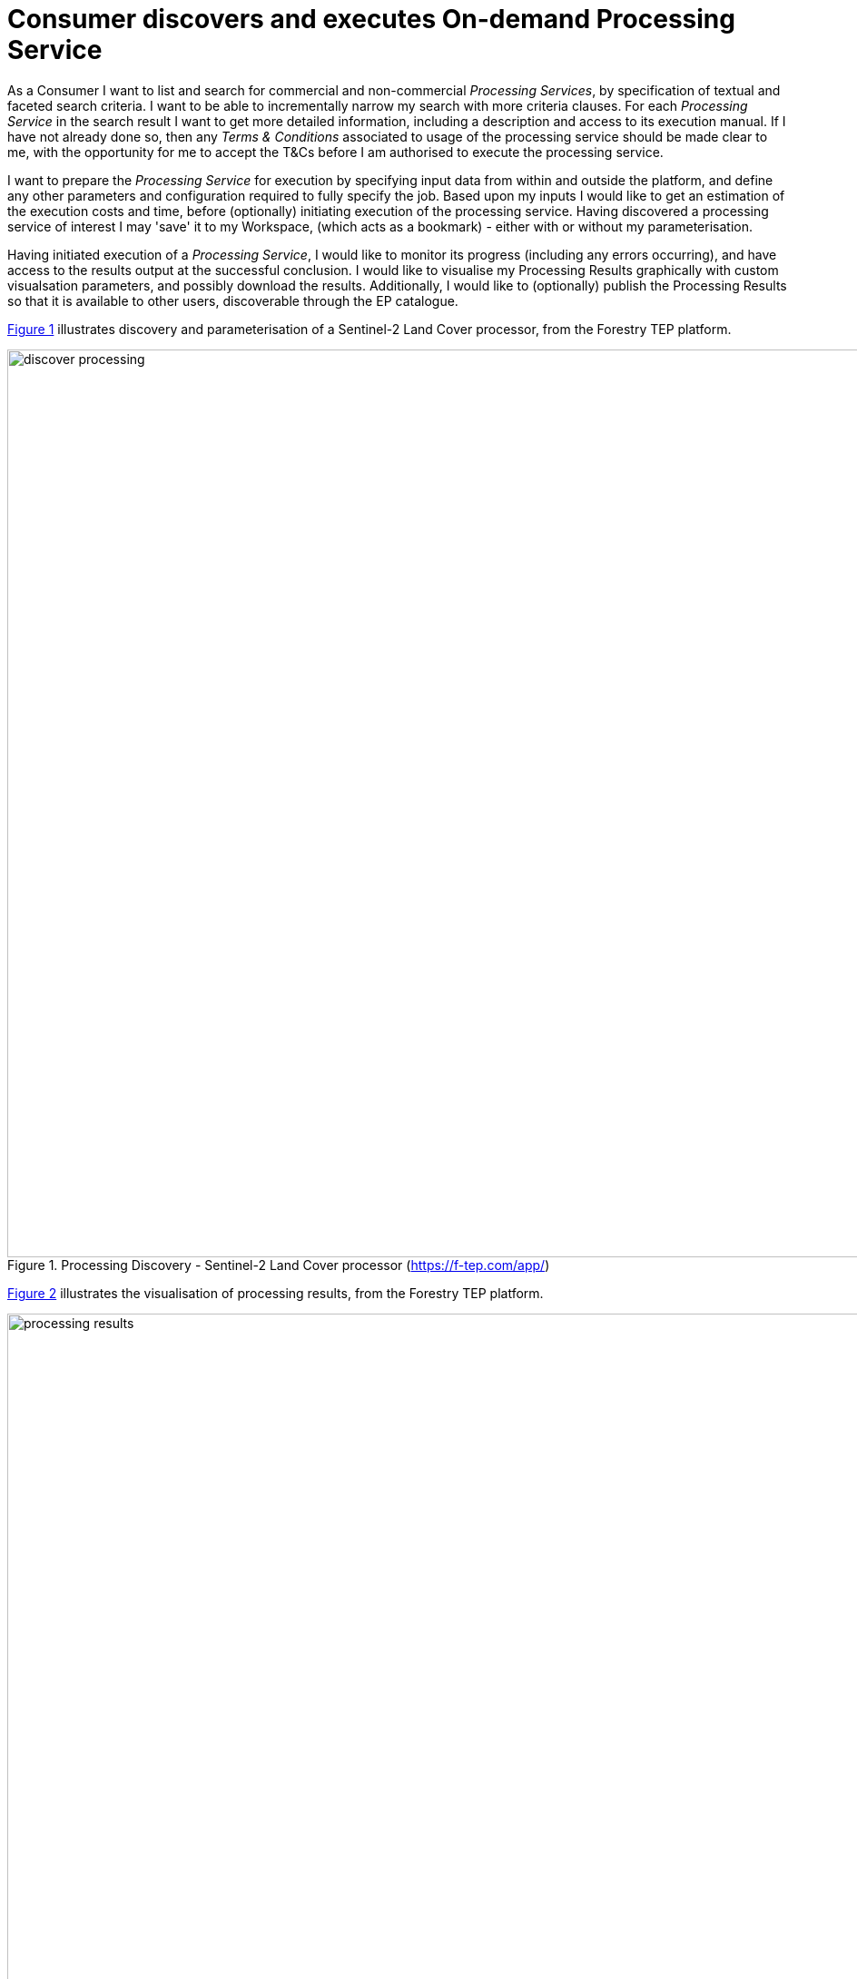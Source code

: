 
= Consumer discovers and executes On-demand Processing Service

As a Consumer I want to list and search for commercial and non-commercial _Processing Services_, by specification of textual and faceted search criteria. I want to be able to incrementally narrow my search with more criteria clauses. For each _Processing Service_ in the search result I want to get more detailed information, including a description and access to its execution manual. If I have not already done so, then any _Terms & Conditions_ associated to usage of the processing service should be made clear to me, with the opportunity for me to accept the T&Cs before I am authorised to execute the processing service.

I want to prepare the _Processing Service_ for execution by specifying input data from within and outside the platform, and define any other parameters and configuration required to fully specify the job. Based upon my inputs I would like to get an estimation of the execution costs and time, before (optionally) initiating execution of the processing service. Having discovered a processing service of interest I may 'save' it to my Workspace, (which acts as a bookmark) - either with or without my parameterisation.

Having initiated execution of a _Processing Service_, I would like to monitor its progress (including any errors occurring), and have access to the results output at the successful conclusion. I would like to visualise my Processing Results graphically with custom visualsation parameters, and possibly download the results. Additionally, I would like to (optionally) publish the Processing Results so that it is available to other users, discoverable through the EP catalogue.

<<img_processingDiscovery>> illustrates discovery and parameterisation of a Sentinel-2 Land Cover processor, from the Forestry TEP platform.

[#img_processingDiscovery,reftext='{figure-caption} {counter:figure-num}']
.Processing Discovery - Sentinel-2 Land Cover processor (https://f-tep.com/app/)
image::discover-processing.png[width=1000,align="center"]

<<img_processingResults>> illustrates the visualisation of processing results, from the Forestry TEP platform.

[#img_processingResults,reftext='{figure-caption} {counter:figure-num}']
.Processing Results (https://f-tep.com/app/)
image::processing-results.png[width=1000,align="center"]

'''

. Consumer logs in on the EP
. *Discover and Select Processing Service...*
. Consumer begins searching for _Processing Services_ on the EP. The starting point is the full unfiltered set of _Processing Services_ that contains commercial/non-commercial services
. Optionally, the resultset is automatically filtered to include only those services that the Consumer has right to visualise. _It may be the case that the EP chooses to make these 'unavailable services' visible to the Consumer to publicise their existence_
. Consumer filters the resultset by any combination of textual search terms and selection of service facets
. Consumer incrementally adjusts their search criteria to refine the filtered resultset
. Consumer selects a _Processing Service_ of interest; the EP checks they are authorised to access the product
. Consumer views the manual for the selected service in order to understand its required input data/parameters and the nature of its algorithm
. Consumer views T&Cs for the service and accepts terms if not already done so
. Optionally, the Consumer 'saves' (a reference to) the product to their workspace
. *Discover and Select Input Data...*
. Consumer searches the EP catalogue for input data of interest, by specification of spatial/temporal (and other) characteristics
. Platforms aids the Consumer in selecting input data that is compatible with the chosen processing service
. Consumer selects the input data from their search results and/or from their workspace data
. The EP checks they are authorised to access the product
. Consumer views detailed metadata for the selected product
. Consumer views T&Cs for the service and accepts terms of not already done so
. *Initiate Processing...*
. Consumer specifies the input parameters of the _Processing Service_
. Consumer requests processing execution
. The EP checks that the Consumer has the authorisation to launch the _Processing Service_ and access the specified data
. The EP estimates the cost and duration of the processing and checks the Consumer has enough resources to execute the processing
. Consumer is presented with the cost/duration estimation and confirms the processing
. Consumer monitors the status of the processing (%completion, execution logs)
. When the processing completes successfully the _Processing Results_ are made available to the user in their _Workspace_
. The Consumer's billing account is updated comensurate with the 'cost' of the processing
. *Exploit Results...*
. Optionally, the Consumer downloads the results
. Optionally, the Consumer visualises the processing logs (e.g. for error inspection)
. Optionally, the Consumer visualises the results and is able to manipulate and parameterise the view - with the possibility to download the result of their visualisation
. Optionally, the Consumer publishes their results in the catalogue - specifying all necessary metadata to support discovery

[big]#*Notes*#

[[note-data-proc-selection-order, Data/Processor Selection Order]]
.Data/Processor Selection Order
NOTE: The use case considers the user interaction in which the processor is selected first, followed by selection of compatible data. We might also consider the alternative in which the input data is selected first, and the Platform facilitates the selection of compatible processors. Ideally the platform should support both approaches.

[[note-resource-quotas, Resource Quotas]]
.Resource Quotas
NOTE: The use case does not explore how the user obtains/maintains a resource quota in the platform in order to 'pay' for their usage

[[note-proc-license-key, Processor License Key]]
.Processor License Key
NOTE: The use case does not consider the possibility of processing services for which the user requires a license key. This would have to be considered as an extension of this case.
